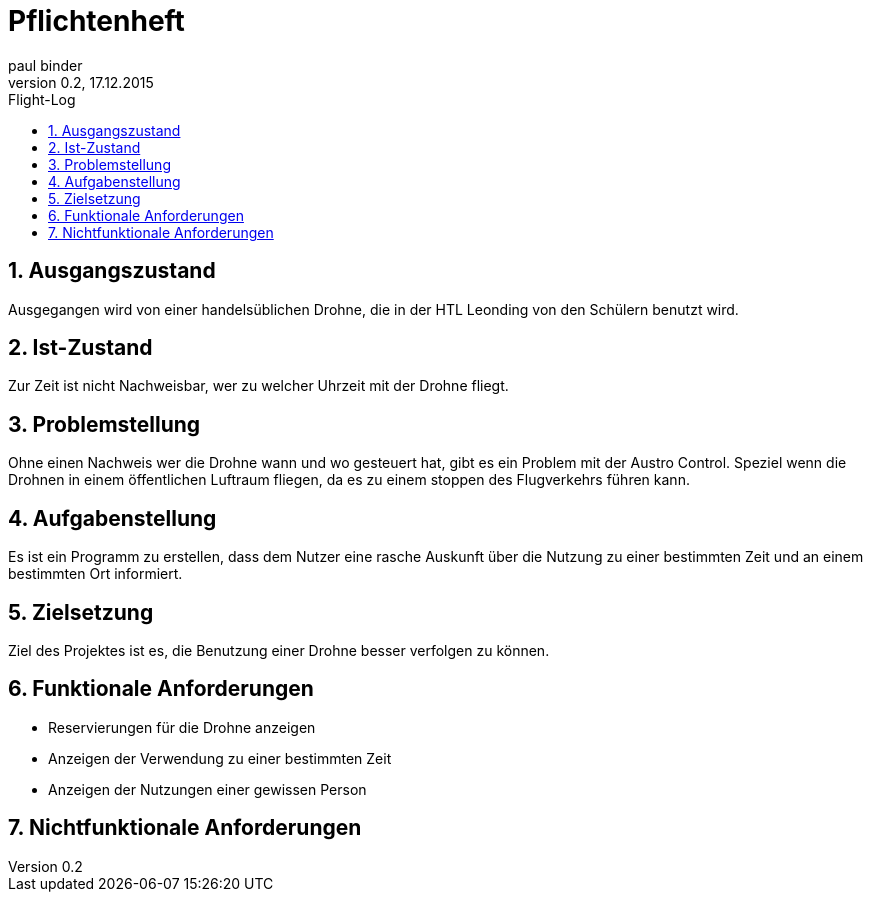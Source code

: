 = Pflichtenheft +
paul binder
Version 0.2, 17.12.2015                                             
:sectnums:                                                         
:toc:                                                               
:toclevels: 4                                       
:toc-title: Flight-Log


== Ausgangszustand

Ausgegangen wird von einer handelsüblichen Drohne, die in der HTL Leonding von den Schülern benutzt wird.

== Ist-Zustand

Zur Zeit ist nicht Nachweisbar, wer zu welcher Uhrzeit mit der Drohne fliegt.

== Problemstellung

Ohne einen Nachweis wer die Drohne wann und wo gesteuert hat, gibt es ein Problem mit der Austro Control. Speziel wenn die Drohnen in einem öffentlichen Luftraum fliegen, da es zu einem stoppen des Flugverkehrs führen kann.

== Aufgabenstellung

Es ist ein Programm zu erstellen, dass dem Nutzer eine rasche Auskunft über die Nutzung zu einer bestimmten Zeit und an einem bestimmten Ort informiert. 

== Zielsetzung

Ziel des Projektes ist es, die Benutzung einer Drohne besser verfolgen zu können.

== Funktionale Anforderungen

* Reservierungen für die Drohne anzeigen +
* Anzeigen der Verwendung zu einer bestimmten Zeit +
* Anzeigen der Nutzungen einer gewissen Person

== Nichtfunktionale Anforderungen

